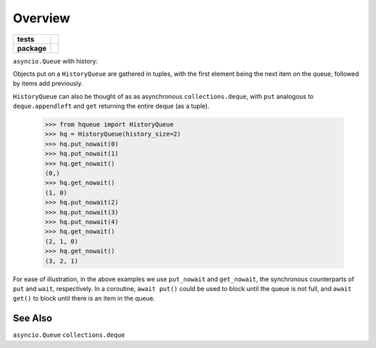 ========
Overview
========

.. start-badges

.. list-table::
    :stub-columns: 1

    * - tests
      - | |travis|
        | |coveralls|
    * - package
      - |version| |downloads| |wheel| |supported-versions| |supported-implementations|

.. |travis| image:: https://travis-ci.org/hsharrison/history-queue.svg?branch=master
    :alt: Travis-CI Build Status
    :target: https://travis-ci.org/hsharrison/history-queue

.. |coveralls| image:: https://coveralls.io/repos/hsharrison/history-queue/badge.svg?branch=master&service=github
    :alt: Coverage Status
    :target: https://coveralls.io/r/hsharrison/history-queue

.. |version| image:: https://img.shields.io/pypi/v/hqueue.svg?style=flat
    :alt: PyPI Package latest release
    :target: https://pypi.python.org/pypi/hqueue

.. |downloads| image:: https://img.shields.io/pypi/dm/hqueue.svg?style=flat
    :alt: PyPI Package monthly downloads
    :target: https://pypi.python.org/pypi/hqueue

.. |wheel| image:: https://img.shields.io/pypi/wheel/hqueue.svg?style=flat
    :alt: PyPI Wheel
    :target: https://pypi.python.org/pypi/hqueue

.. |supported-versions| image:: https://img.shields.io/pypi/pyversions/hqueue.svg?style=flat
    :alt: Supported versions
    :target: https://pypi.python.org/pypi/hqueue

.. |supported-implementations| image:: https://img.shields.io/pypi/implementation/hqueue.svg?style=flat
    :alt: Supported implementations
    :target: https://pypi.python.org/pypi/hqueue


.. end-badges

``asyncio.Queue`` with history::

Objects put on a ``HistoryQueue`` are gathered in tuples,
with the first element being the next item on the queue,
followed by items add previously.

``HistoryQueue`` can also be thought of as as asynchronous ``collections.deque``,
with ``put`` analogous to ``deque.appendleft``
and ``get`` returning the entire deque (as a tuple).

    >>> from hqueue import HistoryQueue
    >>> hq = HistoryQueue(history_size=2)
    >>> hq.put_nowait(0)
    >>> hq.put_nowait(1)
    >>> hq.get_nowait()
    (0,)
    >>> hq.get_nowait()
    (1, 0)
    >>> hq.put_nowait(2)
    >>> hq.put_nowait(3)
    >>> hq.put_nowait(4)
    >>> hq.get_nowait()
    (2, 1, 0)
    >>> hq.get_nowait()
    (3, 2, 1)

For ease of illustration, in the above examples we use ``put_nowait`` and ``get_nowait``,
the synchronous counterparts of ``put`` and ``wait``, respectively.
In a coroutine, ``await put()`` could be used to block until the queue is not full,
and ``await get()`` to block until there is an item in the queue.

See Also
--------
``asyncio.Queue``
``collections.deque``

